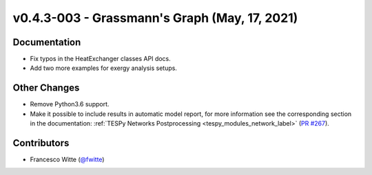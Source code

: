 v0.4.3-003 - Grassmann's Graph (May, 17, 2021)
++++++++++++++++++++++++++++++++++++++++++++++

Documentation
#############
- Fix typos in the HeatExchanger classes API docs.
- Add two more examples for exergy analysis setups.

Other Changes
#############
- Remove Python3.6 support.
- Make it possible to include results in automatic model report, for more
  information see the corresponding section in the documentation:
  :ref:`TESPy Networks Postprocessing <tespy_modules_network_label>`
  (`PR #267 <https://github.com/oemof/tespy/pull/267>`_).

Contributors
############
- Francesco Witte (`@fwitte <https://github.com/fwitte>`_)
